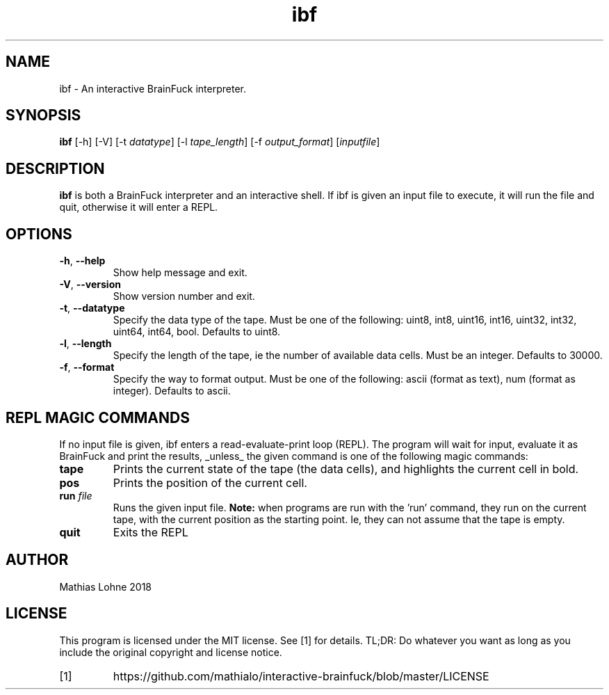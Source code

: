 .TH ibf 1
.SH NAME
ibf \- An interactive BrainFuck interpreter.
.SH SYNOPSIS
.B ibf
[\-h]
[\-V]
[\-t \fIdatatype\fR]
[\-l \fItape_length\fR]
[\-f \fIoutput_format\fR]
[\fIinputfile\fR]
.SH DESCRIPTION
.B ibf
is both a BrainFuck interpreter and an interactive shell. 
If ibf is given an input file to execute, it will run the file and quit, otherwise it will enter a REPL. 
.SH OPTIONS
.TP
.BR \-h ", " \-\-help
Show help message and exit.
.TP
.BR \-V ", " \-\-version
Show version number and exit.
.TP
.BR \-t ", " \-\-datatype
Specify the data type of the tape. Must be one of the following: uint8, int8, uint16, int16, uint32, int32, uint64, int64, bool. Defaults to uint8.
.TP
.BR \-l ", " \-\-length
Specify the length of the tape, ie the number of available data cells. Must be an integer. Defaults to 30000. 
.TP
.BR \-f ", " \-\-format
Specify the way to format output. Must be one of the following: ascii (format as text), num (format as integer). Defaults to ascii. 
.SH REPL MAGIC COMMANDS
If no input file is given, ibf enters a read-evaluate-print loop (REPL). The program will wait for input, evaluate it as BrainFuck and print the results, _unless_ the given command is one of the following magic commands:
.TP
.BR tape
Prints the current state of the tape (the data cells), and highlights the current cell in bold.
.TP
.BR pos
Prints the position of the current cell.
.TP
.BR run " " \fIfile\fR
Runs the given input file.
.B Note:
when programs are run with the 'run' command, they run on the current tape, with the current position as the starting point. Ie, they can not assume that the tape is empty. 
.TP
.BR quit
Exits the REPL
.SH AUTHOR
Mathias Lohne 2018
.SH LICENSE
This program is licensed under the MIT license. See [1] for details. TL;DR: Do whatever you want as long as you include the original copyright and license notice.
.TP
[1]
https://github.com/mathialo/interactive-brainfuck/blob/master/LICENSE



